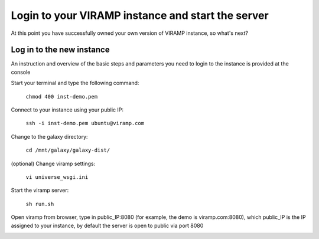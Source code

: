Login to your VIRAMP instance and start the server
==================================================

At this point you have successfully owned your own version of VIRAMP instance, so what's next?

Log in to the new instance
--------------------------

An instruction and overview of the basic steps and parameters you need to login to the instance is provided at the console

.. image:: viramp_doc/connect-info.png

Start your terminal and type the following command:

	``chmod 400 inst-demo.pem``

Connect to your instance using your public IP:

	``ssh -i inst-demo.pem ubuntu@viramp.com``

Change to the galaxy directory:

	``cd /mnt/galaxy/galaxy-dist/``

(optional) Change viramp settings:

	``vi universe_wsgi.ini``

Start the viramp server:

	``sh run.sh``

Open viramp from browser, type in public_IP:8080 (for example, the demo is viramp.com:8080), which public_IP is the IP assigned to your instance, by default the server is open to public via port 8080

.. image:: viramp-doc/viramp-web.png
